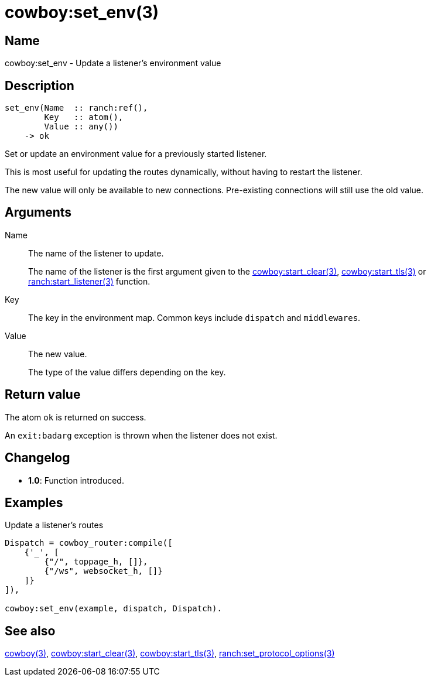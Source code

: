 = cowboy:set_env(3)

== Name

cowboy:set_env - Update a listener's environment value

== Description

[source,erlang]
----
set_env(Name  :: ranch:ref(),
        Key   :: atom(),
        Value :: any())
    -> ok
----

Set or update an environment value for a previously started
listener.

This is most useful for updating the routes dynamically,
without having to restart the listener.

The new value will only be available to new connections.
Pre-existing connections will still use the old value.

== Arguments

Name::

The name of the listener to update.
+
The name of the listener is the first argument given to the
link:man:cowboy:start_clear(3)[cowboy:start_clear(3)],
link:man:cowboy:start_tls(3)[cowboy:start_tls(3)] or
link:man:ranch:start_listener(3)[ranch:start_listener(3)] function.

Key::

The key in the environment map. Common keys include `dispatch`
and `middlewares`.

Value::

The new value.
+
The type of the value differs depending on the key.

== Return value

The atom `ok` is returned on success.

An `exit:badarg` exception is thrown when the listener does
not exist.

== Changelog

* *1.0*: Function introduced.

== Examples

.Update a listener's routes
[source,erlang]
----
Dispatch = cowboy_router:compile([
    {'_', [
        {"/", toppage_h, []},
        {"/ws", websocket_h, []}
    ]}
]),

cowboy:set_env(example, dispatch, Dispatch).
----

== See also

link:man:cowboy(3)[cowboy(3)],
link:man:cowboy:start_clear(3)[cowboy:start_clear(3)],
link:man:cowboy:start_tls(3)[cowboy:start_tls(3)],
link:man:ranch:set_protocol_options(3)[ranch:set_protocol_options(3)]
